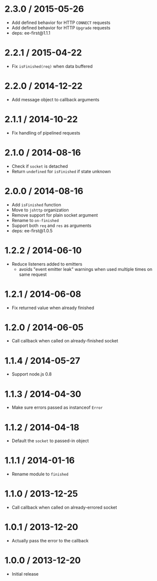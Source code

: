 * 2.3.0 / 2015-05-26
:PROPERTIES:
:CUSTOM_ID: section
:END:
- Add defined behavior for HTTP =CONNECT= requests
- Add defined behavior for HTTP =Upgrade= requests
- deps: ee-first@1.1.1

* 2.2.1 / 2015-04-22
:PROPERTIES:
:CUSTOM_ID: section-1
:END:
- Fix =isFinished(req)= when data buffered

* 2.2.0 / 2014-12-22
:PROPERTIES:
:CUSTOM_ID: section-2
:END:
- Add message object to callback arguments

* 2.1.1 / 2014-10-22
:PROPERTIES:
:CUSTOM_ID: section-3
:END:
- Fix handling of pipelined requests

* 2.1.0 / 2014-08-16
:PROPERTIES:
:CUSTOM_ID: section-4
:END:
- Check if =socket= is detached
- Return =undefined= for =isFinished= if state unknown

* 2.0.0 / 2014-08-16
:PROPERTIES:
:CUSTOM_ID: section-5
:END:
- Add =isFinished= function
- Move to =jshttp= organization
- Remove support for plain socket argument
- Rename to =on-finished=
- Support both =req= and =res= as arguments
- deps: ee-first@1.0.5

* 1.2.2 / 2014-06-10
:PROPERTIES:
:CUSTOM_ID: section-6
:END:
- Reduce listeners added to emitters
  - avoids "event emitter leak" warnings when used multiple times on
    same request

* 1.2.1 / 2014-06-08
:PROPERTIES:
:CUSTOM_ID: section-7
:END:
- Fix returned value when already finished

* 1.2.0 / 2014-06-05
:PROPERTIES:
:CUSTOM_ID: section-8
:END:
- Call callback when called on already-finished socket

* 1.1.4 / 2014-05-27
:PROPERTIES:
:CUSTOM_ID: section-9
:END:
- Support node.js 0.8

* 1.1.3 / 2014-04-30
:PROPERTIES:
:CUSTOM_ID: section-10
:END:
- Make sure errors passed as instanceof =Error=

* 1.1.2 / 2014-04-18
:PROPERTIES:
:CUSTOM_ID: section-11
:END:
- Default the =socket= to passed-in object

* 1.1.1 / 2014-01-16
:PROPERTIES:
:CUSTOM_ID: section-12
:END:
- Rename module to =finished=

* 1.1.0 / 2013-12-25
:PROPERTIES:
:CUSTOM_ID: section-13
:END:
- Call callback when called on already-errored socket

* 1.0.1 / 2013-12-20
:PROPERTIES:
:CUSTOM_ID: section-14
:END:
- Actually pass the error to the callback

* 1.0.0 / 2013-12-20
:PROPERTIES:
:CUSTOM_ID: section-15
:END:
- Initial release
